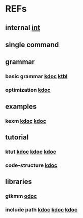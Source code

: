 #

* REFs
**  internal [[/home/auros/gits/programming/cpp/][int]]

**  single command

**  grammar
***  basic grammar [[https://min-zero.tistory.com/entry/C-%EA%B8%B0%EB%B3%B8-%EA%B3%B5%EB%B6%80%EC%A0%95%EB%A6%AC-3-1-%EC%97%B0%EC%82%B0%EC%9E%90operator][kdoc]]   [[https://melonicedlatte.com/algorithm/2018/03/04/022437.html][ktbl]]
***  optimization  [[https://modoocode.com/129][kdoc]]


**  examples
*** kexm [[https://oceancoding.blogspot.com/2020/06/c.html][kdoc]]  [[https://oceancoding.blogspot.com/2019/07/c.html][kdoc]]

**  tutorial
***  ktut  [[https://wikidocs.net/14010][kdoc]]  [[https://modoocode.com/217][kdoc]]  [[https://www.joinc.co.kr/w/taglist?name=Linux%20%ED%99%98%EA%B2%BD%EC%97%90%EC%84%9C%EC%9D%98%20C%20%ED%94%84%EB%A1%9C%EA%B7%B8%EB%9E%98%EB%B0%8D][kdoc]]
*** code-structure  [[https://www.joinc.co.kr/w/Site/C/Documents/CprogramingForLinuxEnv/Ch12_module][kdoc]]

** libraries
*** gtkmm  [[https://developer-old.gnome.org/gtkmm-tutorial/unstable/gtkmm-tutorial.html][odoc]]
*** include path  [[https://jinyongjeong.github.io/2016/06/06/gcc_default_include_path_confirm/][kdoc]]  [[https://halfmoon.tistory.com/108][kdoc]]   [[https://yurmu.tistory.com/27][kdoc]]
